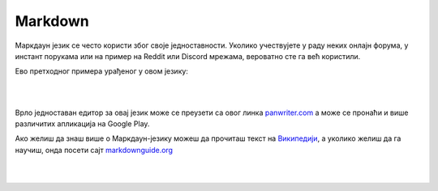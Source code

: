 Markdown
========

Маркдаун језик се често користи због своје једноставности. Уколико учествујете у раду неких онлајн форума, у инстант порукама или на пример на Reddit или Discord мрежама, вероватно сте га већ користили.

Ево претходног примера урађеног у овом језику:

|

.. image:: ../../_images/w10_markdown.png
   :width: 800px   
   :align: center

|

Врло једноставан едитор за овај језик може се преузети са овог линка `panwriter.com <https://panwriter.com/>`_ а може се пронаћи и више различитих апликација на Google Play.

Ако желиш да знаш више о Маркдаун-језику можеш да прочиташ текст на `Википедији <https://en.wikipedia.org/wiki/Markdown>`_, а уколико желиш да га научиш, онда посети сајт `markdownguide.org <https://www.markdownguide.org/>`_

|

|
